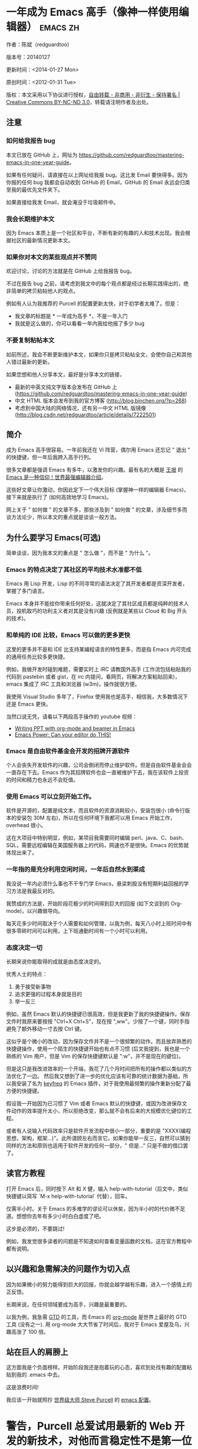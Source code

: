 #+OPTIONS: ^:{}
* 一年成为 Emacs 高手（像神一样使用编辑器）                                         :emacs:zh:
#+OPTIONS: toc:nil
  :PROPERTIES:
  :ID:       o2b:24796fba-6de7-4712-b83e-b86969c31335
  :POST_DATE: [2012-01-31 周二 15:08]
  :POSTID:   268
  :ARCHIVE_TIME: 2012-12-26 三 19:21
  :ARCHIVE_FILE: ~/projs/mastering-emacs-in-one-year-guide/guide-zh.org
  :ARCHIVE_CATEGORY: emacs
  :END:
作者：陈斌（redguardtoo）

版本号：20140127

更新时间：<2014-01-27 Mon>

原创时间：<2012-01-31 Tue>

版权：本文采用以下协议进行授权，[[http://creativecommons.org/licenses/by-nc-nd/3.0/deed.zh][自由转载 - 非商用 - 非衍生 - 保持署名 | Creative Commons BY-NC-ND 3.0]]，转载请注明作者及出处。


** 注意
*** 如何给我报告 bug
本文已放在 GitHub 上，网址为 [[https://github.com/redguardtoo/mastering-emacs-in-one-year-guide]]。

如果有任何疑问，请直接在以上网址给我报 bug。这比发 Email 要快得多。因为你报的任何 bug 我都会自动收到 GitHub 的 Email，GitHub 的 Email 永远会归类至我的最优先文件夹下。

如果直接给我发 Email，就会淹没于垃圾邮件中。

*** 我会长期维护本文
因为 Emacs 本质上是一个社区和平台，不断有新的有趣的人和技术出现。我会根据社区的最新情况更新本文。

*** 如果你对本文的某些观点并不赞同
欢迎讨论，讨论的方法就是在 GitHub 上给我报告 bug。

不过在报告 bug 之前，请考虑到我文中的每个观点都是经过长期实践得出的，绝非简单的拷贝粘帖他人的观点。

例如有人认为我推荐的 Purcell 的配置更新太快，对于初学者太难了。但是：
- 我文章的标题是 * 一年成为高手 *，不是一年入门
- 我就是这么做的，你可以看看一年内我给他报了多少 bug

*** 不要复制粘帖本文
如前所述，我会不断更新维护本文，如果你只是拷贝粘帖全文，会使你自己和其他人错过最新的更新。

如果您想和他人分享本文，最好是分享本文的链接，
- 最新的中英文纯文字版本会发布在 GitHub 上 ([[https://github.com/redguardtoo/mastering-emacs-in-one-year-guide]])
- 中文 HTML 版本会发布到我的官方博客 (http://blog.binchen.org/?p=268)
- 考虑到中国大陆的网络情况，还有另一中文 HTML 版镜像 ([[http://blog.csdn.net/redguardtoo/article/details/7222501]])

** 简介
成为 Emacs 高手很容易。一年前我还在 Vi 阵营，偶尔用 Emacs 还忘记 " 退出 " 的快捷键，但一年后我跨入高手行列。

很多文章都是强调 Emacs 有多牛，以激发你的兴趣。最有名的大概是 [[http://docs.huihoo.com/homepage/shredderyin/][王垠]] 的 [[http://www.pconline.com.cn/pcedu/soft/gj/photo/0609/865628_1.html][Emacs 是一种信仰！世界最强编辑器介绍]]。

这些好文章让你激动，你因此定下一个伟大目标 (掌握神一样的编辑器 Emacs)，接下来就是执行了 (如何高效地学习 Emacs)。

网上关于 " 如何做 " 的文章不多，那些涉及到 " 如何做 " 的文章，涉及细节多而谈方法论少，所以本文的重点就是谈谈一般方法。

** 为什么要学习 Emacs(可选)
简单谈谈，因为我本文的重点是 " 怎么做 "，而不是 " 为什么 "。
*** Emacs 的特点决定了其社区的平均技术水准都不低
Emacs 用 Lisp 开发，Lisp 的不同寻常的语法决定了其开发者都是资深开发者，掌握了多门语言。

Emacs 本身并不能给你带来任何好处，这就决定了其社区成员都是纯粹的技术人员，投机取巧的功利主义者对其是没有兴趣 (反例就是某些以 Cloud 和 Big 开头的技术)。
*** 和单纯的 IDE 比较，Emacs 可以做的更多更快
这里的更多并不是和 IDE 比支持某编程语言的特性更多，而是指 Emacs 内可完成的通用任务比较多更快捷。

例如，我做开发时碰到难题，需要实时上 IRC 请教国外高手 (工作流包括粘贴我的代码到 pastebin 或者 gist，在 irc 内提问，看网页，将解决方案粘贴回来)，emacs 集成了 IRC 工具和浏览器 (w3m)，操作就很方便。

我使用 Visual Studio 多年了，Firefox 使用我也是高手，相信我，大多数情况下还是 Emacs 更快。

当然口说无凭，请看以下两段高手操作的 youtube 视频：
- [[http://www.youtube.com/watch?v=Ho6nMWGtepY][Writing PPT with org-mode and beamer in Emacs ]]
- [[http://www.youtube.com/watch?v=EQAd41VAXWo][Emacs Power: Can your editor do THIS! ]]
*** Emacs 是自由软件基金会开发的招牌开源软件
个人会丧失开发软件的兴趣，公司会倒闭而停止维护软件。但是自由软件基金会会一直存在下去。Emacs 作为其招牌软件也会一直被维护下去，我在该软件上投资的时间和精力也永远不会贬值。
*** 使用 Emacs 可以立刻开始工作。
软件是开源的，配置是纯文本，而且软件的资源消耗较小，安装包很小 (命令行版本的安装包 30M 左右)，所以在任何环境下我都可以用 Emacs 开始工作，overhead 很小。

这在大项目中特别明显，例如，某项目我需要同时编辑 perl、java、C、bash、SQL，需要远程编辑在美国服务器上的代码，网速也不是很快。Emacs 的优势就体现出来了。

*** 一年指的是充分利用空闲时间，一年后自然水到渠成
我没说一年内必须什么事也不干专门学 Emacs，悬梁刺股没有短期利益回报的学习方法是我最反对的。

我赞成的方法是，开始阶段花极少的时间得到巨大的回报 (如下文谈到的 Org-mode)，以兴趣做导向。

每天花多少时间取决于个人需要和如何管理，以我为例，每天八小时上班时间中有很多零碎时间可以利用，上下班通勤时间有一个小时可以利用。

*** 态度决定一切
长期来说你能取得的成就是由态度决定的。

优秀人士的特点：
1. 勇于接受新事物
2. 追求更强的过程本身就是目的
3. 举一反三

例如，虽然 Emacs 默认的快捷键已很高效，但是我更新了我的快捷键操作。保存文件时我原来要按按 "Ctrl+X Ctrl+S"，现在按 ",ww"。少按了一个键，同时手指避免了额外移动一寸去按 Ctrl 键。

这似乎是个微小的改动，因为保存文件并不是一个很频繁的动作。而且放弃熟悉的快捷键操作，使用一个陌生的快捷键开始也有点不习惯 (后文我提到，我也是一个熟练的 Vim 用户，但是 Vim 的保存快捷键默认是 ":w"，并不是现在的键位)。

但是这只是我改进效率的一个开端，我花了几个月时间把所有的操作都以类似的方法优化了一边。 然后我又想到了进一步的优化应该有可靠的统计数据为基础，所以我安装了名为 [[https://github.com/dacap/keyfreq][keyfreq]] 的 Emacs 插件，对于我使用最频繁的操作重新分配了最方便的快捷键。

假设我一开始因为已习惯了 Vim 或者 Emacs 默认的快捷键，或因为改进保存文件动作的效率提升太小，所以拒绝改变，那么就不会有后来的大规模优化键位的工程。

或者有人说输入代码效率只是软件开发流程中很小一部分，重要的是 "XXXX(编程思想，架构，框架...)"。此所谓顾左右而言它。如果你能举一反三，自然可以猜到同样的方法和原则也适用于软件开发的任何一部分，" 但是..." 只是不做的借口罢了。

** 读官方教程
打开 Emacs 后，同时按下 Alt 和 X 健，输入 help-with-tutorial（后文中，类似快捷键以简写 `M-x help-with-tutorial` 代替），回车。

仅需半小时。关于 Emacs 的多难学的谬论可以休矣，因为半小时的代价微不足道。想想你去年有多少小时白白虚度了吧。

这步是必须的，不要跳过!

例如，我发觉很多读者的问题是不知道如何查看变量函数的文档，这在官方教程中都有说明。
** 以兴趣和急需解决的问题作为切入点
因为如果微小的努力能得到巨大的回报，你就会越学越有乐趣，进入一个感情上的正反馈。

长期来说，在任何领域要成为高手，兴趣是最重要的。

以我为例，我急需 [[http://en.wikipedia.org/wiki/Getting_Things_Done][GTD]] 的工具，而 Emacs 的 [[http://orgmode.org/][org-mode]] 是世界上最好的 GTD 工具 (没有之一). 用 org-mode 大大节省了时间后，我对于 Emacs 爱屋及乌，兴趣高涨了 100 倍。
** 站在巨人的肩膀上
这方面我是个负面榜样。开始阶段我还是抱着玩的心态，喜欢到处找有趣的配置粘贴到我的 .emacs 中去。

这是浪费时间!

我应该一开始就照抄 [[http://www.sanityinc.com/][世界级大师 Steve Purcell]] 的 [[https://github.com/purcell/emacs.d][emacs 配置]]。

* 警告，Purcell 总爱试用最新的 Web 开发的新技术，对他而言稳定性不是第一位的，如果你有足够的热情和能力，愿意和他一起折腾，那么你的 Emacs 水平会提高得很快。*

这个如果是很重要的前提，当我上了 Purcell 的贼船时，我已有 10 年开发经验，精通多种开发语言。

如果你不愿意过于折腾，那么你至少不要重复我的错误，你不要质疑，你不要创新，你要跟着高手做。比如 [[https://github.com/eschulte/emacs24-starter-kit][Eric Schulte 的 Emacs-starter-kit]] 很适合初学者。[[https://github.com/bbatsov/prelude][Bozhidar Batsov 的配置]] 也不错 (不一定适合初学者)。也可以用 [[https://github.com/redguardtoo/emacs.d][我的配置]]。

直说了把，你是初学者，开始阶段应以学习模仿为主。这点怎么强调也不过分！

为了加深印象，让我再举一个例子。一些读者向我反映，Emacs 快捷键太多，背起来压力很大。实际上这是初学者先入为主的偏见。对高手来说，有了恰当的工具后，快捷键很多情况下并不需要。盲目地去背快捷键只会延迟你成为高手那一刻的到来。如果你只是复制了高手的配置开始使用而不是纠结于完成被快捷键这个无聊的任务，你会发觉高手以安装了名为 smex 的插件，使得你直接输入命令比用快捷键还快。所以背快捷键也不需要了。

顺便说一下，很多高手的配置需要 git 才能更新，这意味着你需要安装 Git 和 Cygwin（限于 windows 平台）。这是买一送二，我又给你介绍了两个高手必备的世界级工具。

** 高手都在哪里
*** 加入 google plus 的 Emacs 社区
Google Plus 的 [[https://plus.google.com/communities/114815898697665598016][Emacs 社区]] 在此时 (<2012-12-25 二>)Geek 的气场非常强，讨论的贴子质量非常高。我上过很多大众和小众的 Emacs 社区，这是我的经验之谈。例如，我加入了 Linkedin 和 Facebook 的 Emacs 社区，目前都退出了。并不是这些社区不够专业，只是 Google Plus 讨论问题的技术层次比较高。

如果你只能加入一个网络社区的话，那么就是 Google plus 了。

另外，著名 Emacs 用户 [[https://plus.google.com/113859563190964307534][Xah Lee]](个人网站为 [[http://xahlee.org/][李杀网]]，其账号名为 ErgoEmacs) 每周二会在 Google Plus 上组织一次 Emacs 问答。

*** reddit 的 Emacs 社区质量也不错
[[http://www.reddit.com/r/emacs/][reddit]] 上一些讨论挺有新意，深度上不及 Google+。

由于 Prism 事件，一些 Emacs 高手抗议 Google 泄漏隐私给美国政府的 NSA，离开了 google+ 社区，他们可能以后会把主要精力投入 reddit，所以 reddit 会在 geek 的氛围上有所增强。

*** GitHub 是 geek 云集的地方
GitHub 的版本控制服务很好。现在它的社区化倾向越来越强了，我喜欢。

例如，可以看一下 [[https://github.com/languages/Emacs%20Lisp]] 上最酷的 Emacs 插件。
*** Emacs 牛人的博客
最好的是 [[http://planet.emacsen.org/][Planet Emacsen]]，多个 Emacs 博客的集合。
** 搜索最新讯息
*** 在 twitter 上以 "emacs :en" 定期搜索
twitter 人多，更新结果快。
*** 在 stackoverflow 上搜索 emacs 相关的讨论
google "emacs-related-keywords site:stackoverflow.com"

我会定期搜索，同样的帖子反复精读。因为 stackoverflow 上的讨论质量很高。
*** 使用 google 快讯
每周一次给我邮箱发一次摘要，仅限最佳结果。这样的话信息质量可以得到保证。
*** 到 Youtube 上看 emacs 相关的视频
例如，我就是看了 [[http://www.youtube.com/watch?feature=player_embedded&v=oJTwQvgfgMM][Google Tech Talks 上这个 Org-mode 作者的介绍]] 而爱上 org-mode。

注意，Youtube 搜索的结果是最佳匹配的。问题是关于 Emacs 的视频并不太多，如果按照 Youtube 的算法，我每次搜索看到的总是那几个录像。所以如果关注重点是看看 Emacs 社区有些什么新东西的话，默认搜索结果应以时间排序。

** 将 emacs 配置管理起来
我将 emacs 配置纳入 github 的版本控制，见 [[https://github.com/redguardtoo/emacs.d]]。

版本控制可以是认为一个集中式的知识管理，任何时刻任何地点对 Emacs 配置的修改都要及时上传和合并 (merge)。这点对于个人能力的长期积累很重要。
** 将 emacs 相关资料 (如电子图书，博客文章) 管理起来
我将我收集的所有 Emacs 相关资讯都放在 dropbox 的服务器上，然后用 dropbox 的软件同步资料到我的智能手机和我的 IPad 上，这样我可以充分利用空闲时间学习。

请 [[https://www.getdropbox.com/referrals/NTg1ODg2Mjk][点击这里注册 dropbox 帐号]]。注意，dropbox 客户端完全可以在国内使用，虽然访问其首页可能有点问题。

** EmacsWiki
[[http://www.emacswiki.org/][EmacsWiki]] 是一个社区维护的 Emacs 文档，可以认为是最酷插件和最佳实践的集合点。
** Emacs Lisp 书籍推荐（可选）
关于 Emacs Lisp (elisp) 书籍，我已读完 [[http://www.amazon.com/Introduction-Programming-Emacs-Lisp/dp/1882114566][<An Introduction to Programming in Emacs Lisp]] by Robert J. Chassell>。我建议你不要读该书。因为写得不好。很枯燥，重点不突出，而且内容已有点过时了。

我正在读 [[http://www.amazon.com/Writing-GNU-Emacs-Extensions-Glickstein/dp/1565922611][<Writing GNU Emacs Extensions]] by Bob Glickstein>。我强烈推荐这本书，重点突出，生动，例子丰富。作者明显是高手，并且用心安排了书的结构。例如，他很早就介绍了 defadvice 的用法。我很认同这点，dfadvice 是 elisp 语言的精华。

Xah Lee 提供 [[http://ergoemacs.org/emacs/buy_xah_emacs_tutorial.html][付费 Emacs Lisp 教程]] 也相当不错。

** 认识到 Emacs 是一种生活方式
如果你照着我以上的做法做，就可以认识到 Emacs 牛人其他也很牛。Emacs 实际上体现了牛人的一种生活方式。

像那些牛人一样思考，像那些牛人一样做事，不要怀疑，不要犹豫，很快你就会发觉自己也开始有些牛人的气质了。

例如，[[http://sachachua.com/blog/][Sacha Chua]] 就是这样一个有牛人气质的女孩，这是她的 [[http://www.youtube.com/watch?v=eoyi2vrsWow][Youtube 录像]]. 她学习 Emacs 的方式是 [[http://sachachua.com/blog/2012/07/transcript-emacs-chat-john-wiegley/][让 Emacs 自动将手册语音合成]]，这样她在房间里走来走去的时候也可以听文档了。

想想看，这些用 Emacs 的人都是什么样的 Geek 啊！所以，我认为 Emacs 不仅仅是一种工具，它是个社区，一种文化。

对我而言，加入 Emacs 社区让我学会了谦卑。当我明白了 Emacs 的其朴素的设计思想和其强大的可拓展性后，我的感觉是敬畏，因为我做不出这样的软件。

我既没有能力把一个编辑器设计成一个人工智能语言 Lisp 的平台，也不可能花 30 多年的时间对一个软件精益求精。

** 精品 Emacs 第三方插件推荐
我推荐插件标准如下：
- 高品质
- 经常更新
- 功能强大

所有插件都可以通过 Emacs 的 package manager 下载。

以下是插件清单：
| 名称                | 说明                                                 | 同类插件                           |
|---------------------+------------------------------------------------------+------------------------------------|
| [[https://gitorious.org/evil/][evil]]                | 将 Emacs 变为 vi                                     | viper                              |
| [[http://orgmode.org/][org]]                 | org-mode，全能的 note 工具                           | 不知道                             |
| [[https://github.com/punchagan/org2blog][org2blog]]            | 给 wordpress 写博客                                  | 不知道                             |
| [[https://github.com/company-mode/company-mode][company-mode]]        | 自动完成输入，支持各种语言和后端                     | cedet，auto-complete               |
| [[https://github.com/magnars/expand-region.el][expand-region]]       | 按快捷键选中当前文本，可以将选择区域扩展或者收缩     | 不知道                             |
| [[https://github.com/nonsequitur/smex][smex]]                | 让输入 M-x command 变得飞快                          | 不知道                             |
| [[https://github.com/capitaomorte/yasnippet][yasnippet]]           | 强大的文本模板输入工具                               | 不知道                             |
| [[http://www.emacswiki.org/emacs/FlyMake][flymake-xxxx]]        | 以 flymake 开头的所有包，针对不同语言做语法检查      | flycheck                           |
| [[https://github.com/emacs-helm/helm][helm]]                | 选择和自动完成的框架，在其上有很多插件完成具体功能   | ido                                |
| [[http://www.emacswiki.org/emacs/InteractivelyDoThings][ido]]                 | 和 helm 类似，我是 helm 和 ido 同时用                | helm                               |
| [[https://github.com/mooz/js2-mode][js2-mode]]            | javascript 的 major-mode，自带 javascript 语法解释器 | javascript-mode、js-mode、js3-mode |
| [[http://www.emacswiki.org/emacs/emacs-w3m][w3m]]                 | Emacs 的网络浏览器                                   | 不知道                             |
| [[https://github.com/nicferrier/elnode][elnode]]              | elisp 写的 Web 服务器                                | 不知道                             |
| [[https://github.com/Fuco1/smartparens][smartparens]]         | 自动输入需要成对输入的字符如右括号之类的字符         | autopair                           |
| [[https://github.com/nschum/window-numbering.el][window-numbering.el]] | 跳转到不同的子窗口                                   | 不知道                             |
| [[https://github.com/fxbois/web-mode][web-mode]]            | 支持各种 HTML 文件                                   | nxml-mode、nxhtml-mode、html-mode  |

** 小结
看到这里你应该很清楚了，我的方法就是以兴趣作为切入点，以天才作为榜样，大量阅读，大量练习。

如果你想获得真才实学，想变得更强，变得更优秀，这就是唯一的方法，唯一的捷径。

这个方法不是我发明的，古往今来的杰出人士都是这么做的，如果你需要一点 " 更科学的 " 论证，请参考 [[http://book.douban.com/subject/4726323/][一万小时天才理论]]。

** 联系我
这是我的 [[https://twitter.com/#!/chen_bin][twitter]] 和 [[https://plus.google.com/110954683162859211810][google plus]] 以及 [[http://www.weibo.com/u/2453581630][微博]]，也可以通过我的 email<chenbin DOT sh AT GMAIL DOT COM>联系我。我也在新浪 weibo.com 上开通账号 emacsguru。

我的主力博客为 [[http://blog.binchen.org]]。

我不会回答 Emacs 配置的具体问题，因为如果你通读本文，应该知道哪里找答案更好。

** 答疑
*** Steve Purcell 的配置是否有文档可以参考？
除了 README 外没有，我主要是通过看 EmacsWiki 和源代码来了解。一个窍门是通常主源代码文件的头部有使用指南。

*** Steve Pucell 的 Emacs 配置需运行 Git 和 subversion，有没有更简单的配置？
那么你可以用 [[https://github.com/redguardtoo/emacs.d][我的配置]]：
- 去掉了 Git 和 subversion 的依赖。你只要下载我的配置，确保网络 OK(因第一次启动 Emacs 会自动下载安装软件包)。
- 已安装了拼音输入法 eim
- C++ 支持强大，因我还做一些桌面开发

注意，Purcell 是顶尖的 Web 开发者，他会试用各种最新的 Web 开发技术，如果你用了我的配置，Web 开发插件更新会滞后一段时间。另外我的开发工具链和 Purcell 的不完全一致。你自己权衡了。
*** 我已是 Vi 高手，为什么要转到 Emacs 来?
嘿嘿，我也是 Vi 精通后转到 Emacs 的。我转换阵营的原因就是因为 Emacs 的强大 (例如和 gdb 的完美结合) 以及其脚本语言是 lisp。

当然 Vi 的多模式编辑和快捷键比 Emacs 要高效得多，所以最佳方案是 Vi 的快捷键加上 Emacs 的强大。

目前我在用 evil-mode，在 Emacs 下模拟 Vim 操作，结合了两者的优点。简单地说，现在我的运行模式 " 神用编辑器之神 "。

* 警告 *，Steve Purcell 和我默认都启用了 Vim 的快捷键，如果你不习惯的话，可以打开 ~/.emacs.d/init.el，将其中相应的一行注释掉，具体注释哪一行请参考 README。
*** 我对于 Emacs 的默认快捷键很不习惯，怎么办？
Emacs 的快捷键是经过几十年考验相当高效的，我建议你在未成为高手前还是学习 Emacs 的默认快捷键。

如果一定要在 Emacs 下用 Windows 快捷键的，可以考虑 [[http://ergoemacs.org/][ergoemacs]]。
*** Emacs 快捷键太多记不住怎么办?
没有必要记快捷键，我也只能记住常用的十几个快捷键。顺其自然，常用的命令你自然会记住快捷键，过一段时间不用了，又会忘掉，这很正常。

目前很多高手在用 [[http://www.emacswiki.org/Smex][Smex]]，可以飞快输入命令，很多快捷键实际上不需要了。
*** 使用牛人的 Emacs 的配置后，发觉界面有些奇怪的 bug，怎么改?
不要改! 参考上文 [站在巨人的肩膀上] 一章，你觉得奇怪可能是因为缺乏经验，把某些特性误认为是 bug。请坚持至少一年。

例如，有人向我反映，在编辑任何文本的时候，会发觉右边约第 80 列处总有一竖线，希望能去掉。这实际上是一特性，提醒你每一行不要宽度不要超过第 80 列。这里是 [[http://www.emacswiki.org/emacs/EightyColumnRule][每行不要超过 80 列的原因]]。

我建议你学习 Emacs 的第一年的原则应是，理解而不判断。

*** 已按指示下载更新软件包，但是好象没有任何作用，也没有任何错误信息
删除 home 目录下的 .emacs、~/.emacs.d/init.el 就是取代原来的 .emacs。
*** 我有任何关于如何配置 Emacs 的具体问题
- 读官方教程
- 善用 google 和我提供的信息
例如，
问：在 .emacs.d 中的 init.el 文件起什么作用？
答：google "emacswiki init.el"。
*** 使用牛人的配置后启动 emacs 报错，如何解决？
首先确认你已装上了 * 你需要的 * 第三方命令行工具，这些工具是可选的，清单见 [[https://github.com/redguardtoo/emacs.d][我的 README]]。

如果排除了以上原因. 重新启动 emacs，带上 "--debug-init" 参数，然后将显示的错误信息及环境报告牛人，给我也行。报告 bug 的方式最好是用 GitHub 的 bug 跟踪系统。

报告 bug 应该给出所有细节。例如很多读者给我的 bug 都是由于第三方插件版本较新引起的，我拿到版本号后，才能下载特定版本的插件以重现 bug。否则基本是无从下手，只能靠猜，来回邮件会浪费你很多时间。
*** 牛人的 Emacs 配置太复杂，不容易掌控，还是我自己从一个简单的 .emacs 改起好控制
那么你就是走我后悔莫及的老路，一个人在黑暗中摸索。开头兴致很高，但现实是残酷的，碰到复杂问题解决不了。于是选择逃避，最好的借口是 Emacs 太复杂，放弃 Emacs。

我最终醒悟过来，走上了光明大道，很多走上岐路的人恐怕就没有这个觉悟和毅力了。

希望自己掌控坦率地说是一个非技术问题，因为没有自信心，所以有一种补偿心里。 希望通过一种错误的方式来证明自己。结局无非是恶性循环。

正确地方法是放下身段至少一年 (我已反复强调这一点)，打好基本功，读书，虚心地向高手学习。

让我举一个例子说明:
有一个读者向我反映他用了 purcell 的配置，但是 Lisp 的环境花了三天时间也搞不定。虽然我对除 Elisp 以外的其他 Lisp 方言毫无经验，还是花了 15 分钟帮他解决了这个问题。解决方法很简单，就是 [[https://github.com/redguardtoo/emacs.d/commit/c903cfc48611252b791fcea9b8925cefde3121ae][指定一下用哪个 Lisp 解释器]]。

解决该问题需要的基本功很简单：
- 知道管道 (pipe)，stdout、stderr 是什么。这是 Linux 下做系统开发最最基本的知识.
- 读文章一开头推荐的官方 Emacs 教程，知道如何使用在线帮助。我解决该问题的关键也就是把文档读了一下，文档中已经清楚地说明如何设置 Lisp 解释器
- 知道如何 Google。我知道要设置的变量名后，代码懒得写，直接以变量名搜到相应代码 (一行而已)，拷贝粘帖。
*** 为什么我用了牛人的配置后自己额外添加的插件无效
Emacs 是个开放平台，其众多插件 release 之前并不一定有严格的测试。所以插件之间可能有冲突。

这也是我为什么建议初学者直接使用牛人配置的原因，因为牛人已经解决了众多兼容性的问题，你只要直接享受他的服务就行了。

即使你发觉了牛人尚未来得及处理的 bug，最有效的方法是提交 bug 报告给牛人，而不是自己去钻研 elisp。
*** 我想用 Windows 版本的 Emacs 而不是 Cygwin 版本的 Emacs，怎么做?
需要对基本的命令行操作有一定的熟悉。关键知识点有两个：
1. 设置 HOME 环境变量，因为 .emacs.d 中的某些 elisp 脚本假定 .emacs.d 在 HOME 所对应的路径中。
2. Emacs 的某些功能需要使用第三方的命令行工具，这些工具的路径应该添加至环境变量 PATH 中 (可选，原因见后面)。
3. 替代步骤 2 的另一更好的方法是使用第三方插件将 Windows 版本的 Emacs 和 Cygwin 的工具和 * 文档 * 完美结合，参考 [[http://stackoverflow.com/questions/3286723/emacs-cygwin-setup-under-windows/13245173#13245173][我 (redguardtoo) 在 stackoverflow 上的回答]]。不过需要更多的配置。

如果你不知道如何在 Windows 下添加修改环境变量，不知道如何安装第三方工具，建议还是先用 cygwin 中的 Emacs，因为 cygwin 已自带某些工具，没有的话，安装也和方便。且在 cygwin 下环境变量 HOME 默认已有。

第三方命令行工具清单请参考上文 [[https://github.com/redguardtoo/emacs.d][我的 .emacs.d]] 中的 README（Steve Purcell 没有列出这些工具，因他只用 OS X）。
*** Emacs 在代码跳转上和商业的 IDE 还是有差距，有什么解决方案？
这个差距说到底是后端语法解析引擎的问题。坦率地说通常人们问我这个问题都是以微软的 Visual Studio 和 Eclipse 作为参照对象的。

就 C++ 来说目前有使用苹果公司的 clang 的方案，效果还不错。就 Java 来说，有使用 eclipse 做为后端引擎的方案。具体使用什么 Emacs 插件来调用这些引擎有很多选择，不展开了。

实战中，我通常就是使用 ctags 或者 etags 作为后端引擎，因其所有语言通吃。 虽然解析效果差一点，但是通过我遵循恰当的命名规范，对编程效率没有什么影响。

使用 ctags 或者 etags 还可以帮助菜鸟程序员改掉一个很严重的毛病。菜鸟因为缺乏自信心和经验，所以变量和函数名的命名通常都过于通用，给自己是架构师在写一个大型的通用 Framework 的幻觉。这对于真实的产品研发来说是一个很严重的问题，想象你要修改某个接口的所有调用，定义，文档和测试案例，并且这个接口在多个语言中都有使用。这个接口如果有一个通用的名字如 list，是会把维护人员气死的 (我曾经碰到过一朵奇葩，他还有喜把变量名和函数名叫完全一样名字的 " 好习惯 ")。叫 ListMySpecificService 则好的多。使用 ctags/etags 这类比较弱的解析引擎就会逼你起一个不那么普通的名字。
*** 为什么 Emacs 启动时从服务器 (elpa) 安装第三方软件包 (package) 会失败?
请启动 Emacs 后，运行 `M-x package-refresh-contents` 以从服务器更新最新的软件索引，然后重启 Emacs 即可。

如果你没有使用 Emacs 24，并且没有完全拷贝高手的配置 (这是本文的中心思想)，那么你需要安装配置 package.el，细节请参考 [[http://marmalade-repo.org/][这里]]。

Emacs 下载软件包 (package) 是通过 http 方式，所以如果网络出问题的话你需要用 http 代理服务器，具体操作见后文。
*** 有些网站 Emacs 访问不了 (原因你懂得)
在命令行中启动 Emacs 时加上 "http_proxy=your-proxy-server-ip:port" 前缀。

例如，
#+BEGIN_SRC sh
http_proxy=http://127.0.0.1:8000 emacs -nw
#+END_SRC
*** 掌握 Emacs Lisp 是否是成为 Emacs 高手的必要条件?
否。但 Emacs Lisp 是很强大的语言，其特点是一切皆可修改。当我说 " 一切 " 的时候，我就是指字面意义上的 " 一切 "，并不是修辞上的夸张。

我用过许多编辑器，除了 Emacs 外，没有一个能做到 " 一切都可修改 " 这点 .vi 也不行。

所以学点 Lisp 对于你提高 Emacs 的使用水平没什么坏处。另外 Lisp 是种不错的语言，如果你的职业是 IT 的话，Lisp 值得一学。

顺便说一下，Lisp 是中很容易的学的语言，比 VB 容易多了，一旦你适应其语法后，就会发觉它其实对程序员蛮友好的，至少少打很多字。
*** 早点学习 Emacs Lisp 是否有助于早日成为 Emacs 高手？
否則，只会起阻碍作用！

即使你只对 Lisp 语言本身感兴趣，熟练掌握 Emacs 也有很大帮助。在 Emacs 没有相当基础前学习 Emacs Lisp 是在浪费时间。

参考前文关于找到切入点的一节，我推荐的学习 Lisp 的顺序是，先使用优秀的 Emacs 配置享受到 Emacs 的好处，有了兴趣后学习 Emacs Lisp 就水到渠成了。
*** Emacs 基本操作我会了，下一步学些什么比较迷茫
关键是你打算用 Emacs 这个强大的瑞士军刀做什么。

我在前文中已经强调过以兴趣和解决实际问题作为切入点。

再举一些我自己的例子说明:
- 我有写博客需要，懒得用 wordpress 那个破界面，所以用 org2blog
- 开发 ruby on rails 程序需要 IDE，装了 rinari
- 做跨平台 C++ 桌面开发，装了 cmake-mode。
- 我要开发巨型项目 (需要在多个目录窗口间跳来跳去)，所以装了 window-numbering.el。
- 巨型项目需要我同时调试多种语言，所以我装了 evil-nerd-commenter，这样不用记住特定语言的语法就可以 comment/uncomment 代码。
